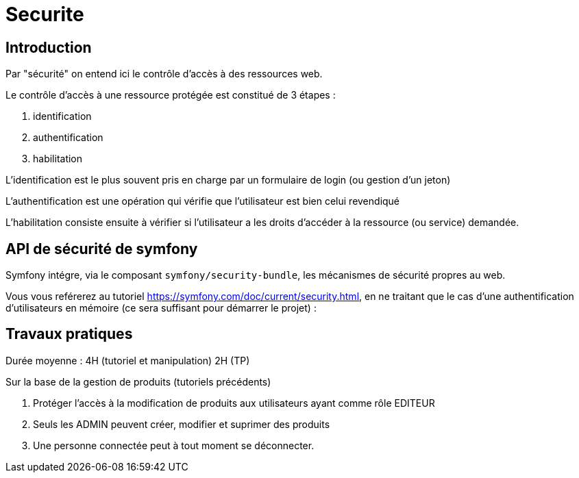 = Securite
ifndef::backend-pdf[]
:imagesdir: images
endif::[]

== Introduction

Par "sécurité" on entend ici le contrôle d'accès à des ressources web.

Le contrôle d'accès à une ressource protégée est constitué de 3 étapes :

. identification
. authentification
. habilitation

L'identification est le plus souvent pris en charge par un formulaire de login (ou gestion d'un jeton)

L'authentification est une opération qui vérifie que l'utilisateur est bien celui revendiqué

L'habilitation consiste ensuite à vérifier si l'utilisateur a les droits d'accéder à la ressource (ou service) demandée.


== API de sécurité de symfony

Symfony intégre, via  le composant `symfony/security-bundle`, les mécanismes de sécurité propres au web.

Vous vous reférerez au tutoriel https://symfony.com/doc/current/security.html, en ne traitant que le cas d'une
authentification d'utilisateurs en mémoire (ce sera suffisant pour démarrer le projet) :


== Travaux pratiques

Durée moyenne : 4H (tutoriel et manipulation) 2H (TP)

Sur la base de la gestion de produits (tutoriels précédents)

====
[start=1]
. Protéger l'accès à la modification de produits aux utilisateurs ayant comme rôle EDITEUR
. Seuls les ADMIN peuvent créer, modifier et suprimer des produits
. Une personne connectée peut à tout moment se déconnecter.
====
